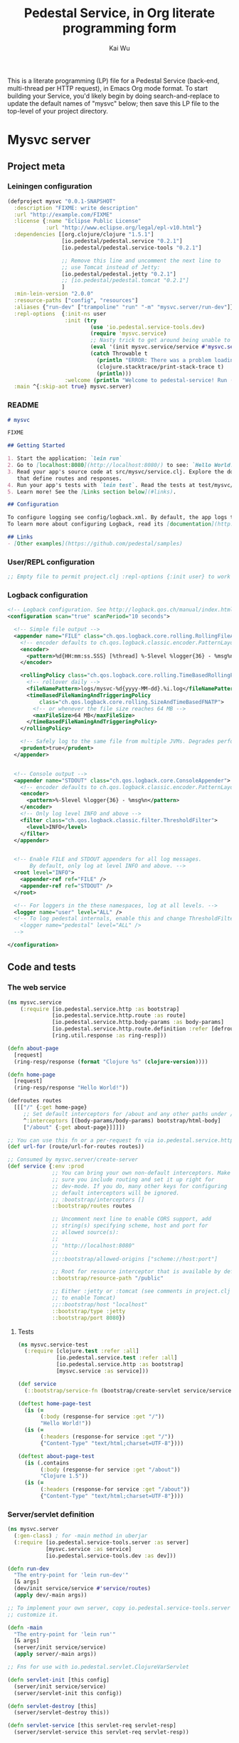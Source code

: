 #+TITLE: Pedestal Service, in Org literate programming form
#+AUTHOR: Kai Wu
#+EMAIL: k@limist.com
#+STARTUP: overview hidestars
#+PROPERTY: mkdirp yes


This is a literate programming (LP) file for a Pedestal Service
(back-end, multi-thread per HTTP request), in Emacs Org mode format.
To start building your Service, you'd likely begin by doing
search-and-replace to update the default names of "mysvc" below; then
save this LP file to the top-level of your project directory.


* Mysvc server
** Project meta
*** Leiningen configuration
#+BEGIN_SRC clojure :tangle mysvc/project.clj
(defproject mysvc "0.0.1-SNAPSHOT"
  :description "FIXME: write description"
  :url "http://example.com/FIXME"
  :license {:name "Eclipse Public License"
            :url "http://www.eclipse.org/legal/epl-v10.html"}
  :dependencies [[org.clojure/clojure "1.5.1"]
                 [io.pedestal/pedestal.service "0.2.1"]
                 [io.pedestal/pedestal.service-tools "0.2.1"]

                 ;; Remove this line and uncomment the next line to
                 ;; use Tomcat instead of Jetty:
                 [io.pedestal/pedestal.jetty "0.2.1"]
                 ;; [io.pedestal/pedestal.tomcat "0.2.1"]
                 ]
  :min-lein-version "2.0.0"
  :resource-paths ["config", "resources"]
  :aliases {"run-dev" ["trampoline" "run" "-m" "mysvc.server/run-dev"]}
  :repl-options  {:init-ns user
                  :init (try
                          (use 'io.pedestal.service-tools.dev)
                          (require 'mysvc.service)
                          ;; Nasty trick to get around being unable to reference non-clojure.core symbols in :init
                          (eval '(init mysvc.service/service #'mysvc.service/routes))
                          (catch Throwable t
                            (println "ERROR: There was a problem loading io.pedestal.service-tools.dev")
                            (clojure.stacktrace/print-stack-trace t)
                            (println)))
                  :welcome (println "Welcome to pedestal-service! Run (tools-help) to see a list of useful functions.")}
  :main ^{:skip-aot true} mysvc.server)

#+END_SRC

*** README
#+BEGIN_SRC markdown :tangle mysvc/README.md
# mysvc

FIXME

## Getting Started

1. Start the application: `lein run`
2. Go to [localhost:8080](http://localhost:8080/) to see: `Hello World!`
3. Read your app's source code at src/mysvc/service.clj. Explore the docs of functions
   that define routes and responses.
4. Run your app's tests with `lein test`. Read the tests at test/mysvc/service_test.clj.
5. Learn more! See the [Links section below](#links).

## Configuration

To configure logging see config/logback.xml. By default, the app logs to stdout and logs/.
To learn more about configuring Logback, read its [documentation](http://logback.qos.ch/documentation.html).

## Links
- [Other examples](https://github.com/pedestal/samples)

#+END_SRC

*** User/REPL configuration
#+BEGIN_SRC clojure :tangle mysvc/config/user.clj
;; Empty file to permit project.clj :repl-options {:init user} to work

#+END_SRC

*** Logback configuration
#+BEGIN_SRC xml :tangle mysvc/config/logback.xml
<!-- Logback configuration. See http://logback.qos.ch/manual/index.html -->
<configuration scan="true" scanPeriod="10 seconds">

  <!-- Simple file output -->
  <appender name="FILE" class="ch.qos.logback.core.rolling.RollingFileAppender">
    <!-- encoder defaults to ch.qos.logback.classic.encoder.PatternLayoutEncoder -->
    <encoder>
      <pattern>%d{HH:mm:ss.SSS} [%thread] %-5level %logger{36} - %msg%n</pattern>
    </encoder>

    <rollingPolicy class="ch.qos.logback.core.rolling.TimeBasedRollingPolicy">
      <!-- rollover daily -->
      <fileNamePattern>logs/mysvc-%d{yyyy-MM-dd}.%i.log</fileNamePattern>
      <timeBasedFileNamingAndTriggeringPolicy
          class="ch.qos.logback.core.rolling.SizeAndTimeBasedFNATP">
        <!-- or whenever the file size reaches 64 MB -->
        <maxFileSize>64 MB</maxFileSize>
      </timeBasedFileNamingAndTriggeringPolicy>
    </rollingPolicy>

    <!-- Safely log to the same file from multiple JVMs. Degrades performance! -->
    <prudent>true</prudent>
  </appender>


  <!-- Console output -->
  <appender name="STDOUT" class="ch.qos.logback.core.ConsoleAppender">
    <!-- encoder defaults to ch.qos.logback.classic.encoder.PatternLayoutEncoder -->
    <encoder>
      <pattern>%-5level %logger{36} - %msg%n</pattern>
    </encoder>
    <!-- Only log level INFO and above -->
    <filter class="ch.qos.logback.classic.filter.ThresholdFilter">
      <level>INFO</level>
    </filter>
  </appender>


  <!-- Enable FILE and STDOUT appenders for all log messages.
       By default, only log at level INFO and above. -->
  <root level="INFO">
    <appender-ref ref="FILE" />
    <appender-ref ref="STDOUT" />
  </root>

  <!-- For loggers in the these namespaces, log at all levels. -->
  <logger name="user" level="ALL" />
  <!-- To log pedestal internals, enable this and change ThresholdFilter to DEBUG
    <logger name="pedestal" level="ALL" />
  -->

</configuration>

#+END_SRC

** Code and tests
*** The web service
#+BEGIN_SRC clojure :tangle mysvc/src/mysvc/service.clj
(ns mysvc.service
    (:require [io.pedestal.service.http :as bootstrap]
              [io.pedestal.service.http.route :as route]
              [io.pedestal.service.http.body-params :as body-params]
              [io.pedestal.service.http.route.definition :refer [defroutes]]
              [ring.util.response :as ring-resp]))

(defn about-page
  [request]
  (ring-resp/response (format "Clojure %s" (clojure-version))))

(defn home-page
  [request]
  (ring-resp/response "Hello World!"))

(defroutes routes
  [[["/" {:get home-page}
     ;; Set default interceptors for /about and any other paths under /
     ^:interceptors [(body-params/body-params) bootstrap/html-body]
     ["/about" {:get about-page}]]]])

;; You can use this fn or a per-request fn via io.pedestal.service.http.route/url-for
(def url-for (route/url-for-routes routes))

;; Consumed by mysvc.server/create-server
(def service {:env :prod
              ;; You can bring your own non-default interceptors. Make
              ;; sure you include routing and set it up right for
              ;; dev-mode. If you do, many other keys for configuring
              ;; default interceptors will be ignored.
              ;; :bootstrap/interceptors []
              ::bootstrap/routes routes

              ;; Uncomment next line to enable CORS support, add
              ;; string(s) specifying scheme, host and port for
              ;; allowed source(s):
              ;;
              ;; "http://localhost:8080"
              ;;
              ;;::bootstrap/allowed-origins ["scheme://host:port"]

              ;; Root for resource interceptor that is available by default.
              ::bootstrap/resource-path "/public"

              ;; Either :jetty or :tomcat (see comments in project.clj
              ;; to enable Tomcat)
              ;;::bootstrap/host "localhost"
              ::bootstrap/type :jetty
              ::bootstrap/port 8080})

#+END_SRC

**** Tests
#+BEGIN_SRC clojure :tangle mysvc/test/mysvc/service_test.clj
(ns mysvc.service-test
  (:require [clojure.test :refer :all]
            [io.pedestal.service.test :refer :all]
            [io.pedestal.service.http :as bootstrap]
            [mysvc.service :as service]))

(def service
  (::bootstrap/service-fn (bootstrap/create-servlet service/service)))

(deftest home-page-test
  (is (=
       (:body (response-for service :get "/"))
       "Hello World!"))
  (is (=
       (:headers (response-for service :get "/"))
       {"Content-Type" "text/html;charset=UTF-8"})))

(deftest about-page-test
  (is (.contains
       (:body (response-for service :get "/about"))
       "Clojure 1.5"))
  (is (=
       (:headers (response-for service :get "/about"))
       {"Content-Type" "text/html;charset=UTF-8"})))

#+END_SRC

*** Server/servlet definition
#+BEGIN_SRC clojure :tangle mysvc/src/mysvc/server.clj
(ns mysvc.server
  (:gen-class) ; for -main method in uberjar
  (:require [io.pedestal.service-tools.server :as server]
            [mysvc.service :as service]
            [io.pedestal.service-tools.dev :as dev]))

(defn run-dev
  "The entry-point for 'lein run-dev'"
  [& args]
  (dev/init service/service #'service/routes)
  (apply dev/-main args))

;; To implement your own server, copy io.pedestal.service-tools.server and
;; customize it.

(defn -main
  "The entry-point for 'lein run'"
  [& args]
  (server/init service/service)
  (apply server/-main args))

;; Fns for use with io.pedestal.servlet.ClojureVarServlet

(defn servlet-init [this config]
  (server/init service/service)
  (server/servlet-init this config))

(defn servlet-destroy [this]
  (server/servlet-destroy this))

(defn servlet-service [this servlet-req servlet-resp]
  (server/servlet-service this servlet-req servlet-resp))

#+END_SRC
